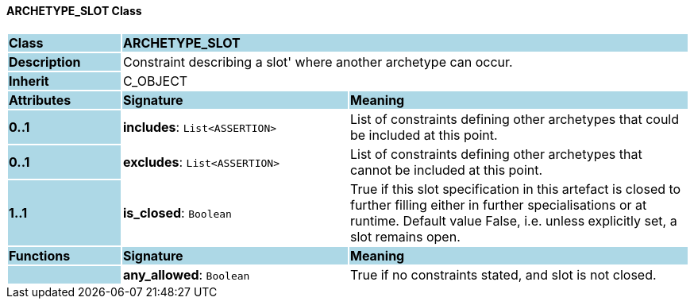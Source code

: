 ==== ARCHETYPE_SLOT Class

[cols="^1,2,3"]
|===
|*Class*
{set:cellbgcolor:lightblue}
2+^|*ARCHETYPE_SLOT*

|*Description*
{set:cellbgcolor:lightblue}
2+|Constraint describing a  slot' where another archetype can occur. 
{set:cellbgcolor!}

|*Inherit*
{set:cellbgcolor:lightblue}
2+|C_OBJECT
{set:cellbgcolor!}

|*Attributes*
{set:cellbgcolor:lightblue}
^|*Signature*
^|*Meaning*

|*0..1*
{set:cellbgcolor:lightblue}
|*includes*: `List<ASSERTION>`
{set:cellbgcolor!}
|List of constraints defining other archetypes that could be included at this point. 

|*0..1*
{set:cellbgcolor:lightblue}
|*excludes*: `List<ASSERTION>`
{set:cellbgcolor!}
|List of constraints defining other archetypes that cannot be included at this point. 

|*1..1*
{set:cellbgcolor:lightblue}
|*is_closed*: `Boolean`
{set:cellbgcolor!}
|True if this slot specification in this artefact is closed to further filling either in further specialisations or at runtime. Default value False, i.e. unless explicitly set, a slot remains open.
|*Functions*
{set:cellbgcolor:lightblue}
^|*Signature*
^|*Meaning*

|
{set:cellbgcolor:lightblue}
|*any_allowed*: `Boolean`
{set:cellbgcolor!}
|True if no constraints stated, and slot is not closed.
|===
